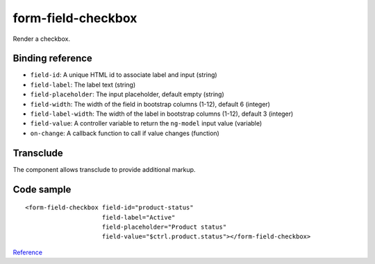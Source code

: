 form-field-checkbox
===================

Render a checkbox.

.. image:: images/form-field-checkbox.png

Binding reference
-----------------

- ``field-id``: A unique HTML id to associate label and input (string)
- ``field-label``: The label text (string)
- ``field-placeholder``: The input placeholder, default empty (string)
- ``field-width``: The width of the field in bootstrap columns (1-12), default 6 (integer)
- ``field-label-width``: The width of the label in bootstrap columns (1-12), default 3 (integer)
- ``field-value``: A controller variable to return the ``ng-model`` input value (variable)
- ``on-change``: A callback function to call if value changes (function)

Transclude
----------

The component allows transclude to provide additional markup.

Code sample
-----------

::

        <form-field-checkbox field-id="product-status"
                             field-label="Active"
                             field-placeholder="Product status"
                             field-value="$ctrl.product.status"></form-field-checkbox>

`Reference`_

.. _Reference: https://github.com/Wtower/phoebe4/blob/34d39c43867c231936a1ea155dae7f51e05c792a/angular/product-detail/product-detail.template.html#L64
